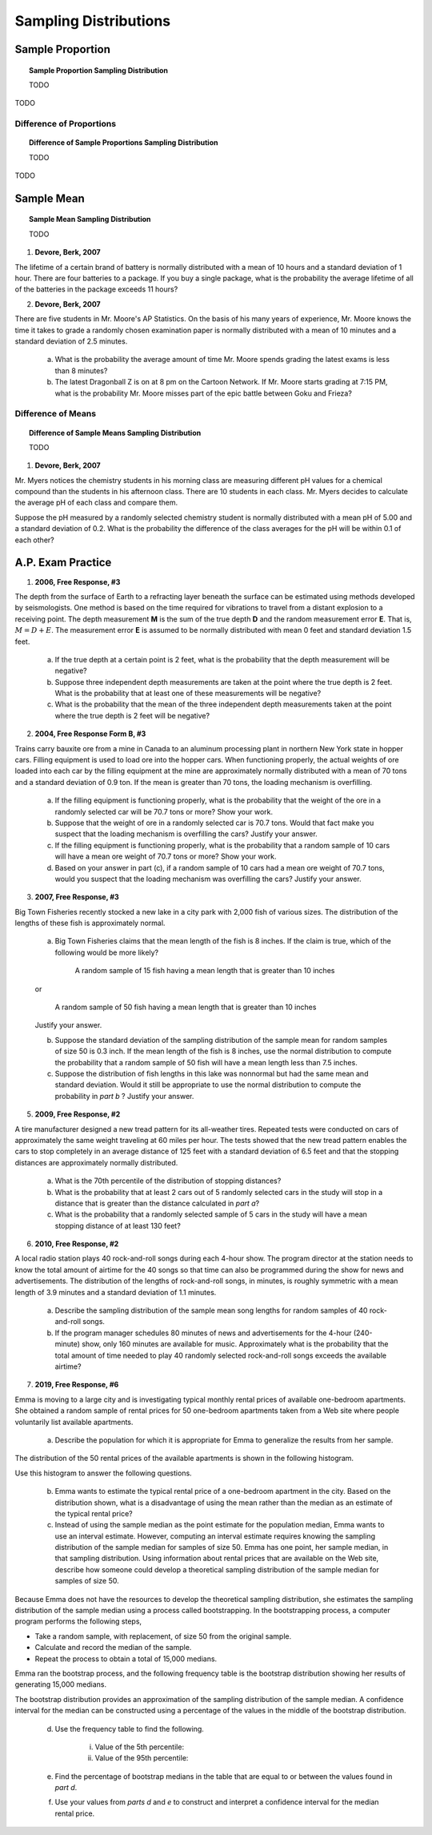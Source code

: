 .. _sampling_distribution_classwork:

======================
Sampling Distributions
======================

Sample Proportion
=================

.. topic:: Sample Proportion Sampling Distribution

	TODO
	
TODO

Difference of Proportions
-------------------------

.. topic:: Difference of Sample Proportions Sampling Distribution

	TODO
	
TODO

Sample Mean
===========

.. topic:: Sample Mean Sampling Distribution

	TODO
	
1. **Devore, Berk, 2007**

The lifetime of a certain brand of battery is normally distributed with a mean of 10 hours and a standard deviation of 1 hour. There are four batteries to a package. If you buy a single package, what is the probability the average lifetime of all of the batteries in the package exceeds 11 hours?

2. **Devore, Berk, 2007**

There are five students in Mr. Moore's AP Statistics. On the basis of his many years of experience, Mr. Moore knows the time it takes to grade a randomly chosen examination paper is normally distributed with a mean of 10 minutes and a standard deviation of 2.5 minutes. 

     a. What is the probability the average amount of time Mr. Moore spends grading the latest exams is less than 8 minutes?

     b. The latest Dragonball Z is on at 8 pm on the Cartoon Network. If Mr. Moore starts grading at 7:15 PM, what is the probability Mr. Moore misses part of the epic battle between Goku and Frieza?

Difference of Means
-------------------

.. topic:: Difference of Sample Means Sampling Distribution

	TODO
	
1. **Devore, Berk, 2007**

Mr. Myers notices the chemistry students in his morning class are measuring different pH values for a chemical compound than the students in his afternoon class. There are 10 students in each class. Mr. Myers decides to calculate the average pH of each class and compare them.

Suppose the pH measured by a randomly selected chemistry student is normally distributed with a mean pH of 5.00 and a standard deviation of 0.2. What is the probability the difference of the class averages for the pH will be within 0.1 of each other?



A.P. Exam Practice
==================

1. **2006, Free Response, #3**

The depth from the surface of Earth to a refracting layer beneath the surface can be estimated using methods developed by seismologists. One method is based on the time required for vibrations to travel from a distant explosion to a receiving point. The depth measurement **M** is the sum of the true depth **D** and the random measurement error **E**. That is, :math:`M = D + E`. The measurement error **E** is assumed to be normally distributed with mean 0 feet and standard deviation 1.5 feet.

	a. If the true depth at a certain point is 2 feet, what is the probability that the depth measurement will be negative?

	b. Suppose three independent depth measurements are taken at the point where the true depth is 2 feet. What is the probability that at least one of these measurements will be negative?

	c. What is the probability that the mean of the three independent depth measurements taken at the point where the true depth is 2 feet will be negative?

2. **2004, Free Response Form B, #3**

Trains carry bauxite ore from a mine in Canada to an aluminum processing plant in northern New York state in hopper cars. Filling equipment is used to load ore into the hopper cars. When functioning properly, the actual weights of ore loaded into each car by the filling equipment at the mine are approximately normally distributed with a mean of 70 tons and a standard deviation of 0.9 ton. If the mean is greater than 70 tons, the loading mechanism is overfilling.

	a. If the filling equipment is functioning properly, what is the probability that the weight of the ore in a randomly selected car will be 70.7 tons or more? Show your work.

	b. Suppose that the weight of ore in a randomly selected car is 70.7 tons. Would that fact make you suspect that the loading mechanism is overfilling the cars? Justify your answer.

	c. If the filling equipment is functioning properly, what is the probability that a random sample of 10 cars will have a mean ore weight of 70.7 tons or more? Show your work.

	d. Based on your answer in part (c), if a random sample of 10 cars had a mean ore weight of 70.7 tons, would you suspect that the loading mechanism was overfilling the cars? Justify your answer.

3. **2007, Free Response, #3**

Big Town Fisheries recently stocked a new lake in a city park with 2,000 fish of various sizes. The distribution of the lengths of these fish is approximately normal.

	a. Big Town Fisheries claims that the mean length of the fish is 8 inches. If the claim is true, which of the following would be more likely?

		A random sample of 15 fish having a mean length that is greater than 10 inches

	or

		A random sample of 50 fish having a mean length that is greater than 10 inches

	Justify your answer.

	b. Suppose the standard deviation of the sampling distribution of the sample mean for random samples of size 50 is 0.3 inch. If the mean length of the fish is 8 inches, use the normal distribution to compute the probability that a random sample of 50 fish will have a mean length less than 7.5 inches.

	c. Suppose the distribution of fish lengths in this lake was nonnormal but had the same mean and standard deviation. Would it still be appropriate to use the normal distribution to compute the probability in *part b* ? Justify your answer.

5. **2009, Free Response, #2**

A tire manufacturer designed a new tread pattern for its all-weather tires. Repeated tests were conducted on cars of approximately the same weight traveling at 60 miles per hour. The tests showed that the new tread pattern enables the cars to stop completely in an average distance of 125 feet with a standard deviation of 6.5 feet and that the stopping distances are approximately normally distributed.

	a. What is the 70th percentile of the distribution of stopping distances?

	b. What is the probability that at least 2 cars out of 5 randomly selected cars in the study will stop in a distance that is greater than the distance calculated in *part a*?

	c. What is the probability that a randomly selected sample of 5 cars in the study will have a mean stopping distance of at least 130 feet?

6. **2010, Free Response, #2**

A local radio station plays 40 rock-and-roll songs during each 4-hour show. The program director at the station needs to know the total amount of airtime for the 40 songs so that time can also be programmed during the show for news and advertisements. The distribution of the lengths of rock-and-roll songs, in minutes, is roughly symmetric with a mean length of 3.9 minutes and a standard deviation of 1.1 minutes.

	a. Describe the sampling distribution of the sample mean song lengths for random samples of 40 rock-and-roll songs.

	b. If the program manager schedules 80 minutes of news and advertisements for the 4-hour (240-minute) show, only 160 minutes are available for music. Approximately what is the probability that the total amount of time needed to play 40 randomly selected rock-and-roll songs exceeds the available airtime?

7. **2019, Free Response, #6**

Emma is moving to a large city and is investigating typical monthly rental prices of available one-bedroom apartments. She obtained a random sample of rental prices for 50 one-bedroom apartments taken from a Web site where people voluntarily list available apartments.

	a. Describe the population for which it is appropriate for Emma to generalize the results from her sample.
	
The distribution of the 50 rental prices of the available apartments is shown in the following histogram.

.. image:: ../../../assets/imgs/classwork/2019_apstats_frp_06a.png
	:align: center
	
Use this histogram to answer the following questions.

	b. Emma wants to estimate the typical rental price of a one-bedroom apartment in the city. Based on the distribution shown, what is a disadvantage of using the mean rather than the median as an estimate of the typical rental price?
	
	c. Instead of using the sample median as the point estimate for the population median, Emma wants to use an interval estimate. However, computing an interval estimate requires knowing the sampling distribution of the sample median for samples of size 50. Emma has one point, her sample median, in that sampling distribution. Using information about rental prices that are available on the Web site, describe how someone could develop a theoretical sampling distribution of the sample median for samples of size 50.

Because Emma does not have the resources to develop the theoretical sampling distribution, she estimates the sampling distribution of the sample median using a process called bootstrapping. In the bootstrapping process, a computer program performs the following steps,

- Take a random sample, with replacement, of size 50 from the original sample.
- Calculate and record the median of the sample.
- Repeat the process to obtain a total of 15,000 medians.

Emma ran the bootstrap process, and the following frequency table is the bootstrap distribution showing her results of generating 15,000 medians.

.. image:: ../../../assets/imgs/classwork/2019_apstats_frp_06b.png
	:align: center
	
The bootstrap distribution provides an approximation of the sampling distribution of the sample median. A confidence interval for the median can be constructed using a percentage of the values in the middle of the bootstrap distribution.

	d. Use the frequency table to find the following.
	
		i. Value of the 5th percentile:
		
		ii. Value of the 95th percentile:

	e. Find the percentage of bootstrap medians in the table that are equal to or between the values found in *part d*.
	
	f. Use your values from *parts d* and *e* to construct and interpret a confidence interval for the median rental price.
